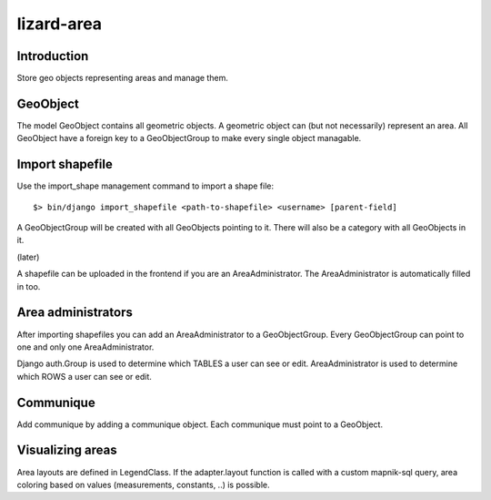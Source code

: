 lizard-area
==========================================

Introduction
------------

Store geo objects representing areas and manage them.


GeoObject
---------

The model GeoObject contains all geometric objects. A geometric object
can (but not necessarily) represent an area. All GeoObject have a
foreign key to a GeoObjectGroup to make every single object managable.


Import shapefile
----------------

Use the import_shape management command to import a shape file::

  $> bin/django import_shapefile <path-to-shapefile> <username> [parent-field]

A GeoObjectGroup will be created with all GeoObjects pointing to
it. There will also be a category with all GeoObjects in it.

(later)

A shapefile can be uploaded in the frontend if you are an
AreaAdministrator. The AreaAdministrator is automatically filled in too.


Area administrators
-------------------

After importing shapefiles you can add an AreaAdministrator to a
GeoObjectGroup. Every GeoObjectGroup can point to one and only one
AreaAdministrator.

Django auth.Group is used to determine which TABLES a user can
see or edit. AreaAdministrator is used to determine which ROWS a user can
see or edit.


Communique
----------

Add communique by adding a communique object. Each communique must
point to a GeoObject.


Visualizing areas
-----------------

Area layouts are defined in LegendClass. If the adapter.layout
function is called with a custom mapnik-sql query, area coloring based
on values (measurements, constants, ..) is possible.
